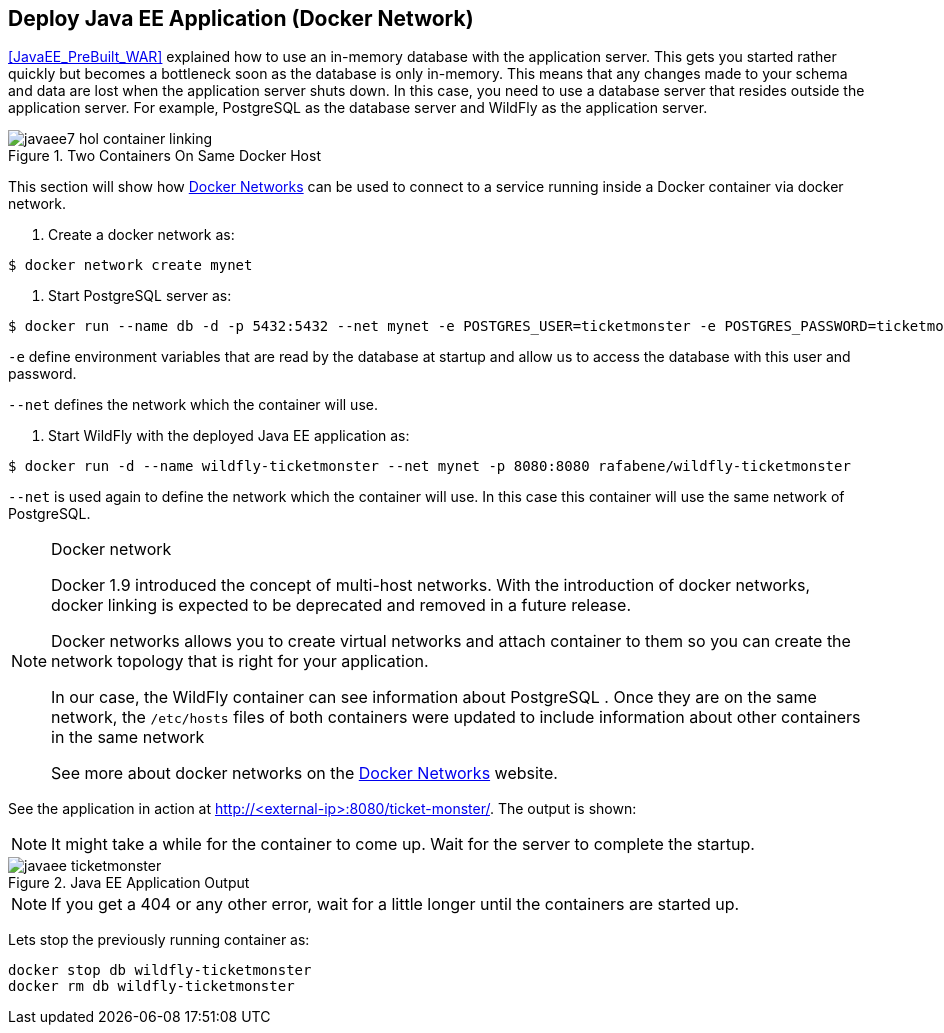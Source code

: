 [[JavaEE_Docker_Network]]
## Deploy Java EE  Application (Docker Network)

<<JavaEE_PreBuilt_WAR>> explained how to use an in-memory database with the application server. This gets you started rather quickly but becomes a bottleneck soon as the database is only in-memory. This means that any changes made to your schema and data are lost when the application server shuts down. In this case, you need to use a database server that resides outside the application server. For example, PostgreSQL as the database server and WildFly as the application server.

.Two Containers On Same Docker Host
image::images/javaee7-hol-container-linking.png[]

This section will show how https://docs.docker.com/engine/userguide/networking/dockernetworks/[Docker Networks] can be used to connect to a service running inside a Docker container via docker network.

. Create a docker network as:

[source, text]
----
$ docker network create mynet
----

. Start PostgreSQL server as:

[source, text]
----
$ docker run --name db -d -p 5432:5432 --net mynet -e POSTGRES_USER=ticketmonster -e POSTGRES_PASSWORD=ticketmonster-docker postgres
----

`-e` define environment variables that are read by the database at startup and allow us to access the database with this user and password.

`--net` defines the network which the container will use.

. Start WildFly with the deployed Java EE application as:

[source, text]
----
$ docker run -d --name wildfly-ticketmonster --net mynet -p 8080:8080 rafabene/wildfly-ticketmonster
----

`--net` is used again to define the network which the container will use. In this case this container will use the same network of PostgreSQL.


.Docker network
[NOTE]
===============================
Docker 1.9 introduced the concept of multi-host networks. With the introduction of docker networks, docker linking is expected to be deprecated and removed in a future release.

Docker networks allows you to create virtual networks and attach container to them so you can create the network topology that is right for your application. 

In our case, the WildFly container can see information about PostgreSQL . Once they are on the same network, the `/etc/hosts` files of both containers were updated to include information about other containers in the same network

See more about docker networks on the https://docs.docker.com/engine/userguide/networking/dockernetworks/[Docker Networks] website.
===============================


See the application in action at http://<external-ip>:8080/ticket-monster/. The output is shown:

NOTE: It might take a while for the container to come up. Wait for the server to complete the startup.

.Java EE Application Output
image::images/javaee-ticketmonster.png[]


NOTE: If you get a 404 or any other error, wait for a little longer until the containers are started up.

Lets stop the previously running container as:

[source, text]
----
docker stop db wildfly-ticketmonster
docker rm db wildfly-ticketmonster
----
